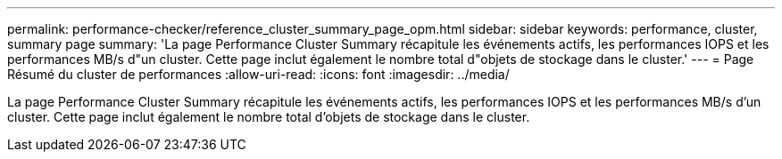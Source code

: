 ---
permalink: performance-checker/reference_cluster_summary_page_opm.html 
sidebar: sidebar 
keywords: performance, cluster, summary page 
summary: 'La page Performance Cluster Summary récapitule les événements actifs, les performances IOPS et les performances MB/s d"un cluster. Cette page inclut également le nombre total d"objets de stockage dans le cluster.' 
---
= Page Résumé du cluster de performances
:allow-uri-read: 
:icons: font
:imagesdir: ../media/


[role="lead"]
La page Performance Cluster Summary récapitule les événements actifs, les performances IOPS et les performances MB/s d'un cluster. Cette page inclut également le nombre total d'objets de stockage dans le cluster.
